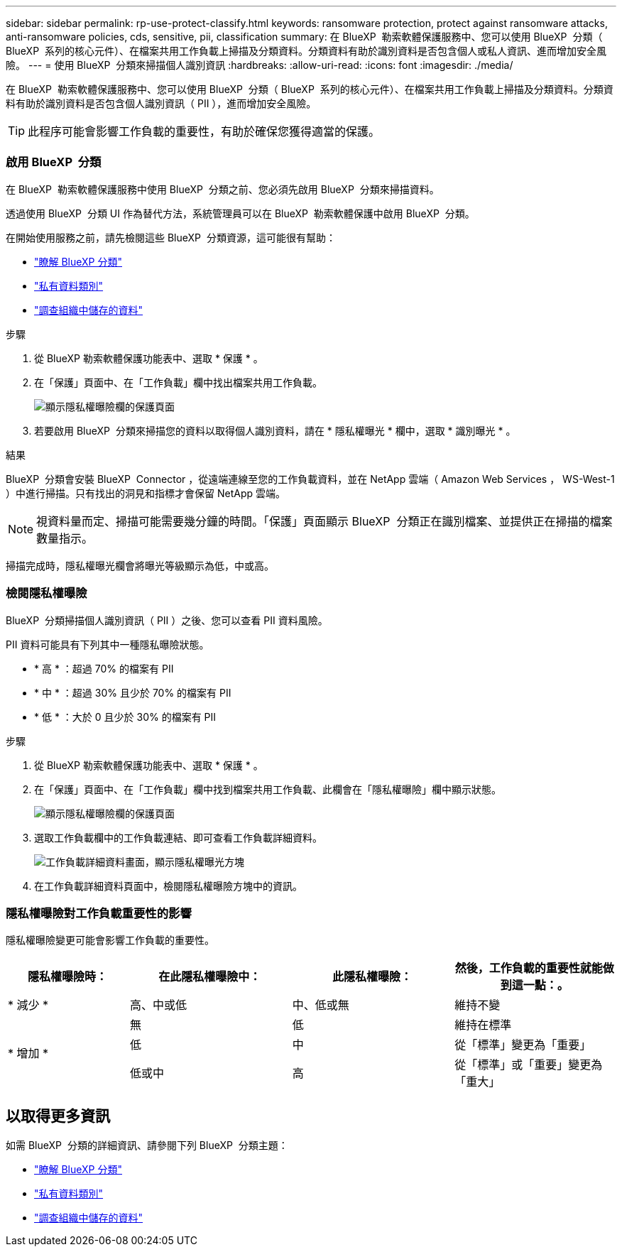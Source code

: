 ---
sidebar: sidebar 
permalink: rp-use-protect-classify.html 
keywords: ransomware protection, protect against ransomware attacks, anti-ransomware policies, cds, sensitive, pii, classification 
summary: 在 BlueXP  勒索軟體保護服務中、您可以使用 BlueXP  分類（ BlueXP  系列的核心元件）、在檔案共用工作負載上掃描及分類資料。分類資料有助於識別資料是否包含個人或私人資訊、進而增加安全風險。 
---
= 使用 BlueXP  分類來掃描個人識別資訊
:hardbreaks:
:allow-uri-read: 
:icons: font
:imagesdir: ./media/


[role="lead"]
在 BlueXP  勒索軟體保護服務中、您可以使用 BlueXP  分類（ BlueXP  系列的核心元件）、在檔案共用工作負載上掃描及分類資料。分類資料有助於識別資料是否包含個人識別資訊（ PII ），進而增加安全風險。


TIP: 此程序可能會影響工作負載的重要性，有助於確保您獲得適當的保護。



=== 啟用 BlueXP  分類

在 BlueXP  勒索軟體保護服務中使用 BlueXP  分類之前、您必須先啟用 BlueXP  分類來掃描資料。

透過使用 BlueXP  分類 UI 作為替代方法，系統管理員可以在 BlueXP  勒索軟體保護中啟用 BlueXP  分類。

在開始使用服務之前，請先檢閱這些 BlueXP  分類資源，這可能很有幫助：

* https://docs.netapp.com/us-en/bluexp-classification/concept-cloud-compliance.html["瞭解 BlueXP 分類"^]
* https://docs.netapp.com/us-en/bluexp-classification/reference-private-data-categories.html["私有資料類別"^]
* https://docs.netapp.com/us-en/bluexp-classification/task-investigate-data.html["調查組織中儲存的資料"^]


.步驟
. 從 BlueXP 勒索軟體保護功能表中、選取 * 保護 * 。
. 在「保護」頁面中、在「工作負載」欄中找出檔案共用工作負載。
+
image:screen-protection-sensitive-preview-column.png["顯示隱私權曝險欄的保護頁面"]

. 若要啟用 BlueXP  分類來掃描您的資料以取得個人識別資料，請在 * 隱私權曝光 * 欄中，選取 * 識別曝光 * 。


.結果
BlueXP  分類會安裝 BlueXP  Connector ，從遠端連線至您的工作負載資料，並在 NetApp 雲端（ Amazon Web Services ， WS-West-1 ）中進行掃描。只有找出的洞見和指標才會保留 NetApp 雲端。


NOTE: 視資料量而定、掃描可能需要幾分鐘的時間。「保護」頁面顯示 BlueXP  分類正在識別檔案、並提供正在掃描的檔案數量指示。

掃描完成時，隱私權曝光欄會將曝光等級顯示為低，中或高。



=== 檢閱隱私權曝險

BlueXP  分類掃描個人識別資訊（ PII ）之後、您可以查看 PII 資料風險。

PII 資料可能具有下列其中一種隱私曝險狀態。

* * 高 * ：超過 70% 的檔案有 PII
* * 中 * ：超過 30% 且少於 70% 的檔案有 PII
* * 低 * ：大於 0 且少於 30% 的檔案有 PII


.步驟
. 從 BlueXP 勒索軟體保護功能表中、選取 * 保護 * 。
. 在「保護」頁面中、在「工作負載」欄中找到檔案共用工作負載、此欄會在「隱私權曝險」欄中顯示狀態。
+
image:screen-protection-sensitive-preview-column-medium.png["顯示隱私權曝險欄的保護頁面"]

. 選取工作負載欄中的工作負載連結、即可查看工作負載詳細資料。
+
image:screen-protection-workload-details-privacy-exposure.png["工作負載詳細資料畫面，顯示隱私權曝光方塊"]

. 在工作負載詳細資料頁面中，檢閱隱私權曝險方塊中的資訊。




=== 隱私權曝險對工作負載重要性的影響

隱私權曝險變更可能會影響工作負載的重要性。

[cols="15,20a,20,20"]
|===
| 隱私權曝險時： | 在此隱私權曝險中： | 此隱私權曝險： | 然後，工作負載的重要性就能做到這一點：。 


| * 減少 *  a| 
高、中或低
| 中、低或無 | 維持不變 


.3+| * 增加 *  a| 
無
| 低 | 維持在標準 


| 低  a| 
中
| 從「標準」變更為「重要」 


| 低或中  a| 
高
| 從「標準」或「重要」變更為「重大」 
|===


== 以取得更多資訊

如需 BlueXP  分類的詳細資訊、請參閱下列 BlueXP  分類主題：

* https://docs.netapp.com/us-en/bluexp-classification/concept-cloud-compliance.html["瞭解 BlueXP 分類"^]
* https://docs.netapp.com/us-en/bluexp-classification/reference-private-data-categories.html["私有資料類別"^]
* https://docs.netapp.com/us-en/bluexp-classification/task-investigate-data.html["調查組織中儲存的資料"^]

